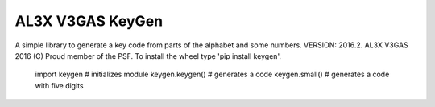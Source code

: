 AL3X V3GAS KeyGen
=================
A simple library to generate a key code from parts of the alphabet and some numbers.
VERSION: 2016.2. AL3X V3GAS 2016 (C) Proud member of the PSF. To install the wheel type 'pip install keygen'.

           import keygen # initializes module
           keygen.keygen() # generates a code
           keygen.small() # generates a code with five digits
